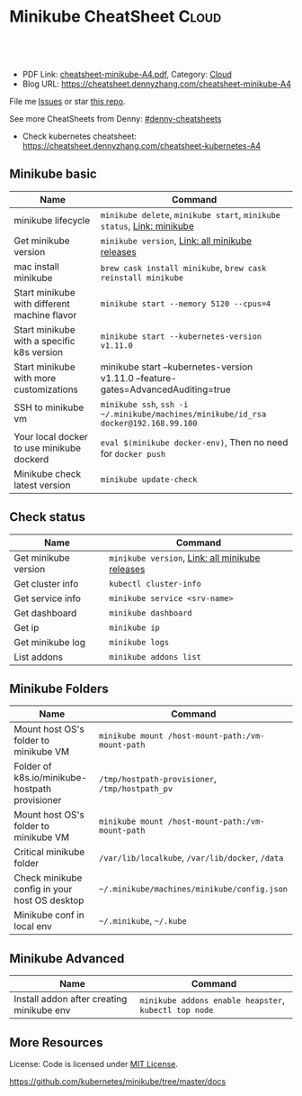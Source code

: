 * Minikube CheatSheet                                            :Cloud:
:PROPERTIES:
:type:     kubernetes
:export_file_name: cheatsheet-minikube-A4.pdf
:END:

#+BEGIN_HTML
<a href="https://github.com/dennyzhang/cheatsheet.dennyzhang.com/tree/master/cheatsheet-minikube-A4"><img align="right" width="200" height="183" src="https://www.dennyzhang.com/wp-content/uploads/denny/watermark/github.png" /></a>
<div id="the whole thing" style="overflow: hidden;">
<div style="float: left; padding: 5px"> <a href="https://www.linkedin.com/in/dennyzhang001"><img src="https://www.dennyzhang.com/wp-content/uploads/sns/linkedin.png" alt="linkedin" /></a></div>
<div style="float: left; padding: 5px"><a href="https://github.com/dennyzhang"><img src="https://www.dennyzhang.com/wp-content/uploads/sns/github.png" alt="github" /></a></div>
<div style="float: left; padding: 5px"><a href="https://www.dennyzhang.com/slack" target="_blank" rel="nofollow"><img src="https://slack.dennyzhang.com/badge.svg" alt="slack"/></a></div>
</div>

<br/><br/>
<a href="http://makeapullrequest.com" target="_blank" rel="nofollow"><img src="https://img.shields.io/badge/PRs-welcome-brightgreen.svg" alt="PRs Welcome"/></a>
#+END_HTML

- PDF Link: [[https://github.com/dennyzhang/cheatsheet.dennyzhang.com/blob/master/cheatsheet-minikube-A4/cheatsheet-minikube-A4.pdf][cheatsheet-minikube-A4.pdf]], Category: [[https://cheatsheet.dennyzhang.com/category/cloud/][Cloud]]
- Blog URL: https://cheatsheet.dennyzhang.com/cheatsheet-minikube-A4

File me [[https://github.com/dennyzhang/cheatsheet-minikube-A4/issues][Issues]] or star [[https://github.com/DennyZhang/cheatsheet-minikube-A4][this repo]].

See more CheatSheets from Denny: [[https://github.com/topics/denny-cheatsheets][#denny-cheatsheets]]

- Check kubernetes cheatsheet: https://cheatsheet.dennyzhang.com/cheatsheet-kubernetes-A4
** Minikube basic
| Name                                         | Command                                                                             |
|----------------------------------------------+-------------------------------------------------------------------------------------|
| minikube lifecycle                           | =minikube delete=, =minikube start=, =minikube status=, [[https://github.com/kubernetes/minikube][Link: minikube]]              |
| Get minikube version                         | =minikube version=, [[https://github.com/kubernetes/minikube/releases][Link: all minikube releases]]                                     |
| mac install minikube                         | =brew cask install minikube=, =brew cask reinstall minikube=                        |
| Start minikube with different machine flavor | =minikube start --memory 5120 --cpus=4=                                             |
| Start minikube with a specific k8s version   | =minikube start --kubernetes-version v1.11.0=                                       |
| Start minikube with more customizations      | minikube start --kubernetes-version v1.11.0 --feature-gates=AdvancedAuditing=true   |
| SSH to minikube vm                           | =minikube ssh=, =ssh -i ~/.minikube/machines/minikube/id_rsa docker@192.168.99.100= |
| Your local docker to use minikube dockerd    | =eval $(minikube docker-env)=, Then no need for =docker push=                       |
| Minikube check latest version                | =minikube update-check=                                                             |

** Check status
| Name                 | Command                                         |
|----------------------+-------------------------------------------------|
| Get minikube version | =minikube version=, [[https://github.com/kubernetes/minikube/releases][Link: all minikube releases]] |
| Get cluster info     | =kubectl cluster-info=                          |
| Get service info     | =minikube service <srv-name>=                   |
| Get dashboard        | =minikube dashboard=                            |
| Get ip               | =minikube ip=                                   |
| Get minikube log     | =minikube logs=                                 |
| List addons          | =minikube addons list=                          |

** Minikube Folders
| Name                                           | Command                                          |
|------------------------------------------------+--------------------------------------------------|
| Mount host OS's folder to minikube VM          | =minikube mount /host-mount-path:/vm-mount-path= |
| Folder of k8s.io/minikube-hostpath provisioner | =/tmp/hostpath-provisioner=, =/tmp/hostpath_pv=  |
| Mount host OS's folder to minikube VM          | =minikube mount /host-mount-path:/vm-mount-path= |
| Critical minikube folder                       | =/var/lib/localkube=, =/var/lib/docker=, =/data= |
| Check minikube config in your host OS desktop  | =~/.minikube/machines/minikube/config.json=      |
| Minikube conf in local env                     | =~/.minikube=, =~/.kube=                         |
  
** Minikube Advanced
| Name                                      | Command                                               |
|-------------------------------------------+-------------------------------------------------------|
| Install addon after creating minikube env | =minikube addons enable heapster=, =kubectl top node= | 
  
** More Resources
 License: Code is licensed under [[https://www.dennyzhang.com/wp-content/mit_license.txt][MIT License]].

https://github.com/kubernetes/minikube/tree/master/docs

#+BEGIN_HTML
<a href="https://www.dennyzhang.com"><img align="right" width="201" height="268" src="https://raw.githubusercontent.com/USDevOps/mywechat-slack-group/master/images/denny_201706.png"></a>

<a href="https://www.dennyzhang.com"><img align="right" src="https://raw.githubusercontent.com/USDevOps/mywechat-slack-group/master/images/dns_small.png"></a>
#+END_HTML
* org-mode configuration                                           :noexport:
#+STARTUP: overview customtime noalign logdone showall
#+DESCRIPTION: 
#+KEYWORDS: 
#+LATEX_HEADER: \usepackage[margin=0.6in]{geometry}
#+LaTeX_CLASS_OPTIONS: [8pt]
#+LATEX_HEADER: \usepackage[english]{babel}
#+LATEX_HEADER: \usepackage{lastpage}
#+LATEX_HEADER: \usepackage{fancyhdr}
#+LATEX_HEADER: \pagestyle{fancy}
#+LATEX_HEADER: \fancyhf{}
#+LATEX_HEADER: \rhead{Updated: \today}
#+LATEX_HEADER: \rfoot{\thepage\ of \pageref{LastPage}}
#+LATEX_HEADER: \lfoot{\href{https://github.com/dennyzhang/cheatsheet.dennyzhang.com/tree/master/cheatsheet-minikube-A4}{GitHub: https://github.com/dennyzhang/cheatsheet.dennyzhang.com/tree/master/cheatsheet-minikube-A4}}
#+LATEX_HEADER: \lhead{\href{https://cheatsheet.dennyzhang.com/cheatsheet-slack-A4}{Blog URL: https://cheatsheet.dennyzhang.com/cheatsheet-minikube-A4}}
#+AUTHOR: Denny Zhang
#+EMAIL:  denny@dennyzhang.com
#+TAGS: noexport(n)
#+PRIORITIES: A D C
#+OPTIONS:   H:3 num:t toc:nil \n:nil @:t ::t |:t ^:t -:t f:t *:t <:t
#+OPTIONS:   TeX:t LaTeX:nil skip:nil d:nil todo:t pri:nil tags:not-in-toc
#+EXPORT_EXCLUDE_TAGS: exclude noexport
#+SEQ_TODO: TODO HALF ASSIGN | DONE BYPASS DELEGATE CANCELED DEFERRED
#+LINK_UP:   
#+LINK_HOME: 
* [#A] minikube                                                    :noexport:
https://github.com/kubernetes/minikube
https://github.com/dennyzhang/cheatsheet-kubernetes-A4
** DONE minikube volume local drive
   CLOSED: [2018-07-15 Sun 22:46]
 https://stackoverflow.com/questions/42456159/minikube-volumes
#+BEGIN_EXAMPLE
 /data
 /var/lib/localkube
 /var/lib/docker
#+END_EXAMPLE

ls -lth /var/lib/kubelet/pods/f2f8f500-88ba-11e8-89ad-080027cbaea4/volumes/kubernetes.io~empty-dir/varlog/1.log

** try metric server in minikube
https://docs.giantswarm.io/guides/kubernetes-heapster/

http://192.168.99.102:30000/metrics
** TODO minikube crash                                             :noexport:
 pivotal@otis minikube (minikube-integration-test *+) 2 $ make deploy
 bash -e ./test_in_minikube.sh deploy
 E0717 11:51:25.500541   19507 status.go:85] Error cluster status: Error: Unrecognized output from ClusterStatus:
 Start minikube
 Starting local Kubernetes v1.10.0 cluster...
 Starting VM...
 Getting VM IP address...
 Moving files into cluster...
* TODO minikube logging driver integrate with filesystem           :noexport:
